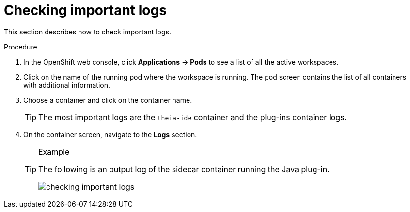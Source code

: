[id="checking-important-logs_{context}"]
= Checking important logs

This section describes how to check important logs.

.Procedure

. In the OpenShift web console, click *Applications* -> *Pods* to see a list of all the active workspaces.

. Click on the name of the running pod where the workspace is running. The pod screen contains the list of all containers with additional information.

. Choose a container and click on the container name.
+
[TIP]
====
The most important logs are the `theia-ide` container and the plug-ins container logs. 
====

. On the container screen, navigate to the *Logs* section.
+
[TIP]
.Example
====
The following is an output log of the sidecar container running the Java plug-in.

image::logs/checking-important-logs.png[]
====
